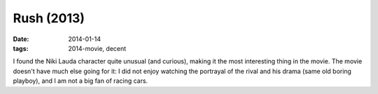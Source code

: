 Rush (2013)
===========

:date: 2014-01-14
:tags: 2014-movie, decent



I found the Niki Lauda character quite unusual (and curious), making
it the most interesting thing in the movie. The movie doesn't have
much else going for it: I did not enjoy watching the portrayal of the
rival and his drama (same old boring playboy), and I am not a big fan
of racing cars.
